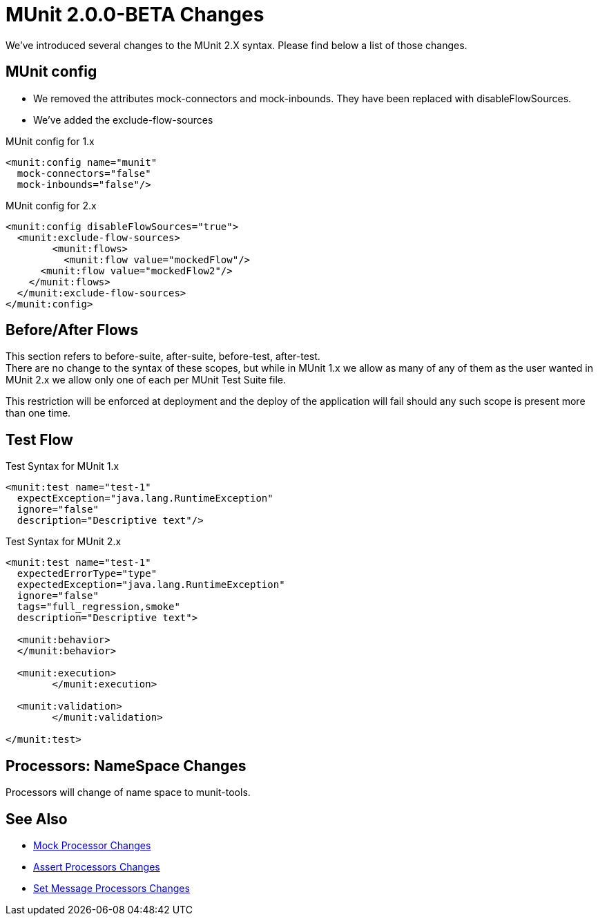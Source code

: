 = MUnit 2.0.0-BETA Changes
:keywords: munit, 2.0.0 Beta

We’ve introduced several changes to the MUnit 2.X syntax. Please find below a list of those changes.

== MUnit config

* We removed the attributes mock-connectors and mock-inbounds. They have been replaced with disableFlowSources. +
* We’ve added the exclude-flow-sources

.MUnit config for 1.x
[source,xml,linenums]
----
<munit:config name="munit"
  mock-connectors="false"
  mock-inbounds="false"/>
----

.MUnit config for 2.x
[source,xml,linenums]
----
<munit:config disableFlowSources="true">
  <munit:exclude-flow-sources>
	<munit:flows>
	  <munit:flow value="mockedFlow"/>
      <munit:flow value="mockedFlow2"/>
    </munit:flows>
  </munit:exclude-flow-sources>
</munit:config>
----

== Before/After Flows

This section refers to before-suite, after-suite, before-test, after-test. +
There are no change to the syntax of these scopes, but while in MUnit 1.x we allow as many of any of them as the user wanted in MUnit 2.x we allow only one of each per MUnit Test Suite file.

This restriction will be enforced at deployment and the deploy of the application will fail should any such scope is present more than one time.

== Test Flow


.Test Syntax for MUnit 1.x
[source,xml,linenums]
----
<munit:test name="test-1"
  expectException="java.lang.RuntimeException"
  ignore="false"
  description="Descriptive text"/>
----

.Test Syntax for MUnit 2.x
[source,xml,linenums]
----
<munit:test name="test-1"
  expectedErrorType="type"
  expectedException="java.lang.RuntimeException"
  ignore="false"
  tags="full_regression,smoke"
  description="Descriptive text">

  <munit:behavior>
  </munit:behavior>

  <munit:execution>
	</munit:execution>

  <munit:validation>
	</munit:validation>

</munit:test>
----

== Processors: NameSpace Changes

Processors will change of name space to munit-tools.

== See Also

* link:/munit/v/2.0/mock-processor-changes[Mock Processor Changes]
* link:/munit/v/2.0/assert-processor-changes[Assert Processors Changes]
* link:/munit/v/2.0/set-message-processor-changes[Set Message Processors Changes]
